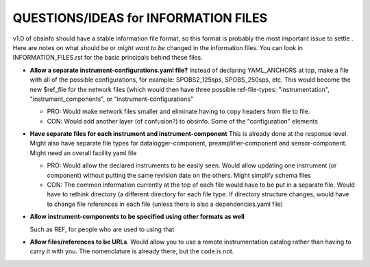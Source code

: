 ====================================================
QUESTIONS/IDEAS for INFORMATION FILES
====================================================

v1.0 of obsinfo should have a stable information file format, so this format
is probably the most important issue to settle .
Here are notes on what should be or *might want to be* changed
in the information files.  You can look in INFORMATION_FILES.rst
for the basic principals behind these files.

- **Allow a separate instrument-configurations.yaml file?**
  Instead of declaring YAML_ANCHORS at top, make a file with all of the
  possible configurations, for example: SPOBS2_125sps, SPOBS_250sps, etc.
  This would become the new $ref_file for the network files (which would then
  have three possible ref-file-types: "instrumentation", "instrument_components",
  or "instrument-configurations"
  
  - PRO: Would make network files smaller and eliminate having to copy
    headers from file to file.
  - CON: Would add another layer (of confusion?) to obsinfo.  Some of the 
    "configuration" elements 
  
- **Have separate files for each instrument and instrument-component**
  This is already done at the response level.   Might also have separate
  file types for datalogger-component, preamplifier-component and
  sensor-component.  Might need an overall facility.yaml file
  
  - PRO: Would allow the declared instruments to be easily seen.  Would allow
    updating one instrument (or component) without putting the same revision
    date on the others.  Might simplify schema files
  - CON: The common information currently at the top of each file would have 
    to be put in a separate file.  Would have to rethink directory (a different
    directory for each file type.  If directory structure changes, would have
    to change file references in each file (unless there is also a 
    dependencies.yaml file)
  
- **Allow instrument-components to be specified using other formats as well**

  Such as REF, for people who are used to using that

- **Allow files/references to be URLs**.  Would allow you to use a remote
  instrumentation catalog rather than having to carry it with you.
  The nomenclature is already there, but the code is not.  
